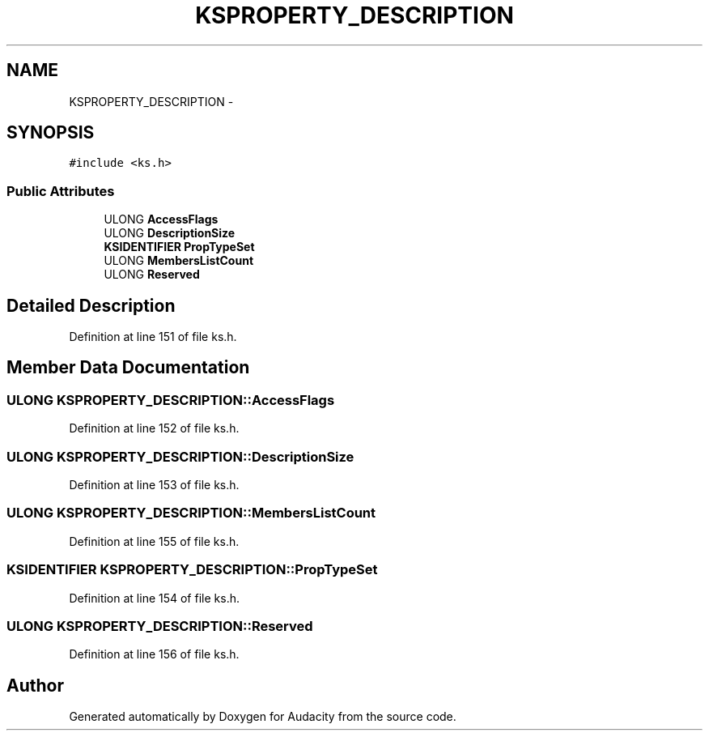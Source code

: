 .TH "KSPROPERTY_DESCRIPTION" 3 "Thu Apr 28 2016" "Audacity" \" -*- nroff -*-
.ad l
.nh
.SH NAME
KSPROPERTY_DESCRIPTION \- 
.SH SYNOPSIS
.br
.PP
.PP
\fC#include <ks\&.h>\fP
.SS "Public Attributes"

.in +1c
.ti -1c
.RI "ULONG \fBAccessFlags\fP"
.br
.ti -1c
.RI "ULONG \fBDescriptionSize\fP"
.br
.ti -1c
.RI "\fBKSIDENTIFIER\fP \fBPropTypeSet\fP"
.br
.ti -1c
.RI "ULONG \fBMembersListCount\fP"
.br
.ti -1c
.RI "ULONG \fBReserved\fP"
.br
.in -1c
.SH "Detailed Description"
.PP 
Definition at line 151 of file ks\&.h\&.
.SH "Member Data Documentation"
.PP 
.SS "ULONG KSPROPERTY_DESCRIPTION::AccessFlags"

.PP
Definition at line 152 of file ks\&.h\&.
.SS "ULONG KSPROPERTY_DESCRIPTION::DescriptionSize"

.PP
Definition at line 153 of file ks\&.h\&.
.SS "ULONG KSPROPERTY_DESCRIPTION::MembersListCount"

.PP
Definition at line 155 of file ks\&.h\&.
.SS "\fBKSIDENTIFIER\fP KSPROPERTY_DESCRIPTION::PropTypeSet"

.PP
Definition at line 154 of file ks\&.h\&.
.SS "ULONG KSPROPERTY_DESCRIPTION::Reserved"

.PP
Definition at line 156 of file ks\&.h\&.

.SH "Author"
.PP 
Generated automatically by Doxygen for Audacity from the source code\&.
